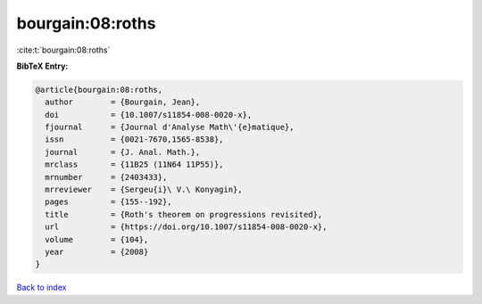 bourgain:08:roths
=================

:cite:t:`bourgain:08:roths`

**BibTeX Entry:**

.. code-block:: bibtex

   @article{bourgain:08:roths,
     author        = {Bourgain, Jean},
     doi           = {10.1007/s11854-008-0020-x},
     fjournal      = {Journal d'Analyse Math\'{e}matique},
     issn          = {0021-7670,1565-8538},
     journal       = {J. Anal. Math.},
     mrclass       = {11B25 (11N64 11P55)},
     mrnumber      = {2403433},
     mrreviewer    = {Sergeu{i}\ V.\ Konyagin},
     pages         = {155--192},
     title         = {Roth's theorem on progressions revisited},
     url           = {https://doi.org/10.1007/s11854-008-0020-x},
     volume        = {104},
     year          = {2008}
   }

`Back to index <../By-Cite-Keys.html>`_
